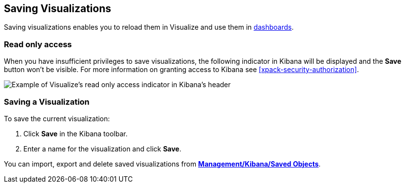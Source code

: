 [[save-visualize]]
== Saving Visualizations
Saving visualizations enables you to reload them in Visualize and use them in
<<dashboard, dashboards>>.

[float]
[[visualize-read-only-access]]
=== [xpack]#Read only access#
When you have insufficient privileges to save visualizations, the following indicator in Kibana will be
displayed and the *Save* button won't be visible. For more information on granting access to
Kibana see <<xpack-security-authorization>>.

[role="screenshot"]
image::visualize/images/read-only-badge.png[Example of Visualize's read only access indicator in Kibana's header]

[float]
[[saving-a-visualization]]
=== Saving a Visualization
To save the current visualization:

. Click *Save* in the Kibana toolbar.
. Enter a name for the visualization and click *Save*.

You can import, export and delete saved visualizations from *<<managing-saved-objects, Management/Kibana/Saved Objects>>*.
